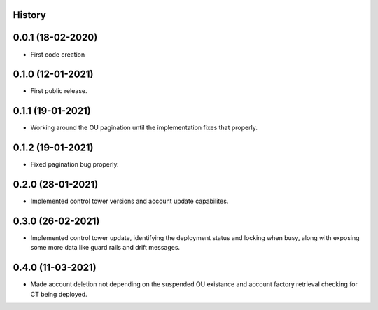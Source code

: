 .. :changelog:

History
-------

0.0.1 (18-02-2020)
---------------------

* First code creation


0.1.0 (12-01-2021)
------------------

* First public release.


0.1.1 (19-01-2021)
------------------

* Working around the OU pagination until the implementation fixes that properly.


0.1.2 (19-01-2021)
------------------

* Fixed pagination bug properly.


0.2.0 (28-01-2021)
------------------

* Implemented control tower versions and account update capabilites.


0.3.0 (26-02-2021)
------------------

* Implemented control tower update, identifying the deployment status and locking when busy, along with exposing some more data like guard rails and drift messages.


0.4.0 (11-03-2021)
------------------

* Made account deletion not depending on the suspended OU existance and account factory retrieval checking for CT being deployed.
